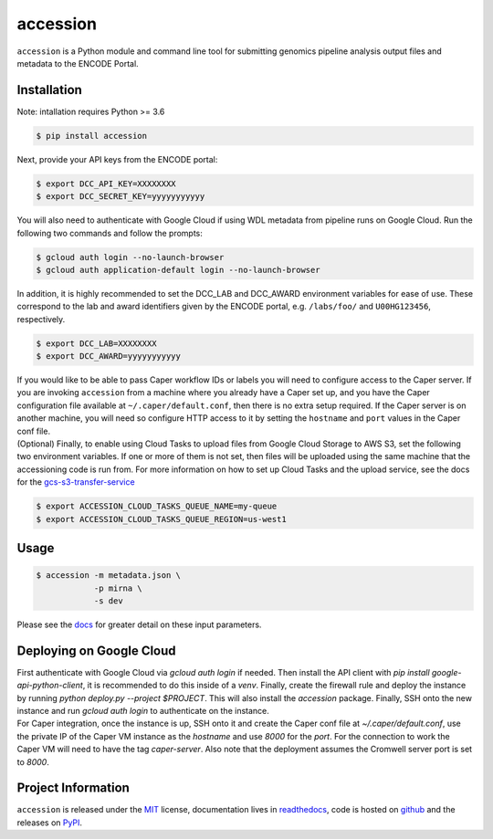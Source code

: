 ==============
accession
==============

.. image:: https://img.shields.io/badge/code%20style-black-000000.svg
    :target: https://github.com/ambv/black
    :alt: Code Style: Black

.. image:: https://img.shields.io/badge/License-MIT-blue.svg
   :target: https://lbesson.mit-license.org/
   :alt: License: MIT

.. image:: https://circleci.com/gh/ENCODE-DCC/accession.svg?style=svg
    :target: https://circleci.com/gh/ENCODE-DCC/accession
    :alt: CircleCI status

.. short-intro-begin

``accession`` is a Python module and command line tool for submitting genomics pipeline analysis output files and metadata to the ENCODE Portal.

.. _installation:

Installation
=============

Note: intallation requires Python >= 3.6

.. code-block:: console

    $ pip install accession

Next, provide your API keys from the ENCODE portal:

.. code-block:: console

    $ export DCC_API_KEY=XXXXXXXX
    $ export DCC_SECRET_KEY=yyyyyyyyyyy

You will also need to authenticate with Google Cloud if using WDL metadata from pipeline runs on Google Cloud. Run the following two commands and follow the prompts:

.. code-block:: console

    $ gcloud auth login --no-launch-browser
    $ gcloud auth application-default login --no-launch-browser

| In addition, it is highly recommended to set the DCC_LAB and DCC_AWARD environment
  variables for ease of use. These correspond to the lab and award identifiers given by
  the ENCODE portal, e.g. ``/labs/foo/`` and ``U00HG123456``, respectively.

.. code-block:: console

    $ export DCC_LAB=XXXXXXXX
    $ export DCC_AWARD=yyyyyyyyyyy

| If you would like to be able to pass Caper workflow IDs or labels you will
  need to configure access to the Caper server. If you are invoking ``accession`` from
  a machine where you already have a Caper set up, and you have the Caper configuration
  file available at ``~/.caper/default.conf``, then there is no extra setup required.
  If the Caper server is on another machine, you will need so configure HTTP access to
  it by setting the ``hostname`` and ``port`` values in the Caper conf file.

| (Optional) Finally, to enable using Cloud Tasks to upload files from Google Cloud
  Storage to AWS S3, set the following two environment variables. If one or more of them
  is not set, then files will be uploaded using the same machine that the accessioning
  code is run from. For more information on how to set up Cloud Tasks and the upload
  service, see the docs for the `gcs-s3-transfer-service <https://github.com/ENCODE-DCC/gcs-s3-transfer-service/>`_

.. code-block:: console

    $ export ACCESSION_CLOUD_TASKS_QUEUE_NAME=my-queue
    $ export ACCESSION_CLOUD_TASKS_QUEUE_REGION=us-west1

Usage
======

.. code-block:: console

    $ accession -m metadata.json \
                -p mirna \
                -s dev

Please see the `docs <https://accession.readthedocs.io/en/latest/#detailed-argument-description>`_ for greater detail on these input parameters.

Deploying on Google Cloud
=========================

| First authenticate with Google Cloud via `gcloud auth login` if needed. Then install
  the API client with `pip install google-api-python-client`, it is recommended to do
  this inside of a `venv`. Finally, create the firewall rule and deploy the instance by
  running `python deploy.py --project $PROJECT`. This will also install the `accession`
  package. Finally, SSH onto the new instance and run `gcloud auth login` to
  authenticate on the instance.

| For Caper integration, once the instance is up, SSH onto it and create the Caper conf
  file at `~/.caper/default.conf`, use the private IP of the Caper VM instance as the
  `hostname` and use `8000` for the `port`. For the connection to work the Caper VM
  will need to have the tag `caper-server`. Also note that the deployment assumes the
  Cromwell server port is set to `8000`.

.. short-intro-end

Project Information
====================

``accession`` is released under the `MIT <https://choosealicense.com/licenses/mit/>`_ license, documentation lives in `readthedocs <https://accession.readthedocs.io/en/latest/>`_, code is hosted on `github <https://github.com/ENCODE-DCC/accession>`_ and the releases on `PyPI <https://pypi.org/project/accession/>`_.
